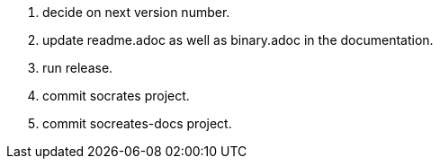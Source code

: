 . decide on next version number.
. update readme.adoc as well as binary.adoc in the documentation.
. run release.
. commit socrates project.
. commit socreates-docs project.